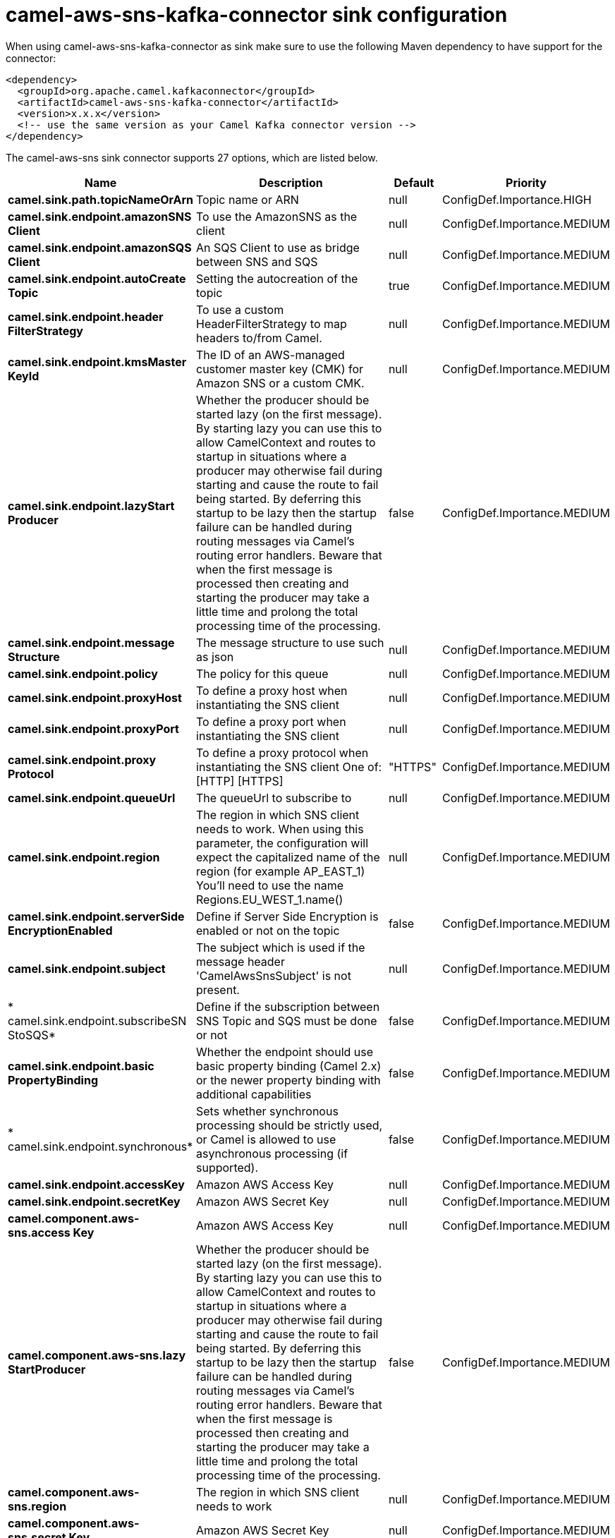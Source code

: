 // kafka-connector options: START
[[camel-aws-sns-kafka-connector-sink]]
= camel-aws-sns-kafka-connector sink configuration

When using camel-aws-sns-kafka-connector as sink make sure to use the following Maven dependency to have support for the connector:

[source,xml]
----
<dependency>
  <groupId>org.apache.camel.kafkaconnector</groupId>
  <artifactId>camel-aws-sns-kafka-connector</artifactId>
  <version>x.x.x</version>
  <!-- use the same version as your Camel Kafka connector version -->
</dependency>
----


The camel-aws-sns sink connector supports 27 options, which are listed below.



[width="100%",cols="2,5,^1,2",options="header"]
|===
| Name | Description | Default | Priority
| *camel.sink.path.topicNameOrArn* | Topic name or ARN | null | ConfigDef.Importance.HIGH
| *camel.sink.endpoint.amazonSNS Client* | To use the AmazonSNS as the client | null | ConfigDef.Importance.MEDIUM
| *camel.sink.endpoint.amazonSQS Client* | An SQS Client to use as bridge between SNS and SQS | null | ConfigDef.Importance.MEDIUM
| *camel.sink.endpoint.autoCreate Topic* | Setting the autocreation of the topic | true | ConfigDef.Importance.MEDIUM
| *camel.sink.endpoint.header FilterStrategy* | To use a custom HeaderFilterStrategy to map headers to/from Camel. | null | ConfigDef.Importance.MEDIUM
| *camel.sink.endpoint.kmsMaster KeyId* | The ID of an AWS-managed customer master key (CMK) for Amazon SNS or a custom CMK. | null | ConfigDef.Importance.MEDIUM
| *camel.sink.endpoint.lazyStart Producer* | Whether the producer should be started lazy (on the first message). By starting lazy you can use this to allow CamelContext and routes to startup in situations where a producer may otherwise fail during starting and cause the route to fail being started. By deferring this startup to be lazy then the startup failure can be handled during routing messages via Camel's routing error handlers. Beware that when the first message is processed then creating and starting the producer may take a little time and prolong the total processing time of the processing. | false | ConfigDef.Importance.MEDIUM
| *camel.sink.endpoint.message Structure* | The message structure to use such as json | null | ConfigDef.Importance.MEDIUM
| *camel.sink.endpoint.policy* | The policy for this queue | null | ConfigDef.Importance.MEDIUM
| *camel.sink.endpoint.proxyHost* | To define a proxy host when instantiating the SNS client | null | ConfigDef.Importance.MEDIUM
| *camel.sink.endpoint.proxyPort* | To define a proxy port when instantiating the SNS client | null | ConfigDef.Importance.MEDIUM
| *camel.sink.endpoint.proxy Protocol* | To define a proxy protocol when instantiating the SNS client One of: [HTTP] [HTTPS] | "HTTPS" | ConfigDef.Importance.MEDIUM
| *camel.sink.endpoint.queueUrl* | The queueUrl to subscribe to | null | ConfigDef.Importance.MEDIUM
| *camel.sink.endpoint.region* | The region in which SNS client needs to work. When using this parameter, the configuration will expect the capitalized name of the region (for example AP_EAST_1) You'll need to use the name Regions.EU_WEST_1.name() | null | ConfigDef.Importance.MEDIUM
| *camel.sink.endpoint.serverSide EncryptionEnabled* | Define if Server Side Encryption is enabled or not on the topic | false | ConfigDef.Importance.MEDIUM
| *camel.sink.endpoint.subject* | The subject which is used if the message header 'CamelAwsSnsSubject' is not present. | null | ConfigDef.Importance.MEDIUM
| * camel.sink.endpoint.subscribeSN StoSQS* | Define if the subscription between SNS Topic and SQS must be done or not | false | ConfigDef.Importance.MEDIUM
| *camel.sink.endpoint.basic PropertyBinding* | Whether the endpoint should use basic property binding (Camel 2.x) or the newer property binding with additional capabilities | false | ConfigDef.Importance.MEDIUM
| * camel.sink.endpoint.synchronous* | Sets whether synchronous processing should be strictly used, or Camel is allowed to use asynchronous processing (if supported). | false | ConfigDef.Importance.MEDIUM
| *camel.sink.endpoint.accessKey* | Amazon AWS Access Key | null | ConfigDef.Importance.MEDIUM
| *camel.sink.endpoint.secretKey* | Amazon AWS Secret Key | null | ConfigDef.Importance.MEDIUM
| *camel.component.aws-sns.access Key* | Amazon AWS Access Key | null | ConfigDef.Importance.MEDIUM
| *camel.component.aws-sns.lazy StartProducer* | Whether the producer should be started lazy (on the first message). By starting lazy you can use this to allow CamelContext and routes to startup in situations where a producer may otherwise fail during starting and cause the route to fail being started. By deferring this startup to be lazy then the startup failure can be handled during routing messages via Camel's routing error handlers. Beware that when the first message is processed then creating and starting the producer may take a little time and prolong the total processing time of the processing. | false | ConfigDef.Importance.MEDIUM
| *camel.component.aws-sns.region* | The region in which SNS client needs to work | null | ConfigDef.Importance.MEDIUM
| *camel.component.aws-sns.secret Key* | Amazon AWS Secret Key | null | ConfigDef.Importance.MEDIUM
| *camel.component.aws-sns.basic PropertyBinding* | Whether the component should use basic property binding (Camel 2.x) or the newer property binding with additional capabilities | false | ConfigDef.Importance.MEDIUM
| * camel.component.aws-sns.configuration* | The AWS SNS default configuration | null | ConfigDef.Importance.MEDIUM
|===
// kafka-connector options: END
